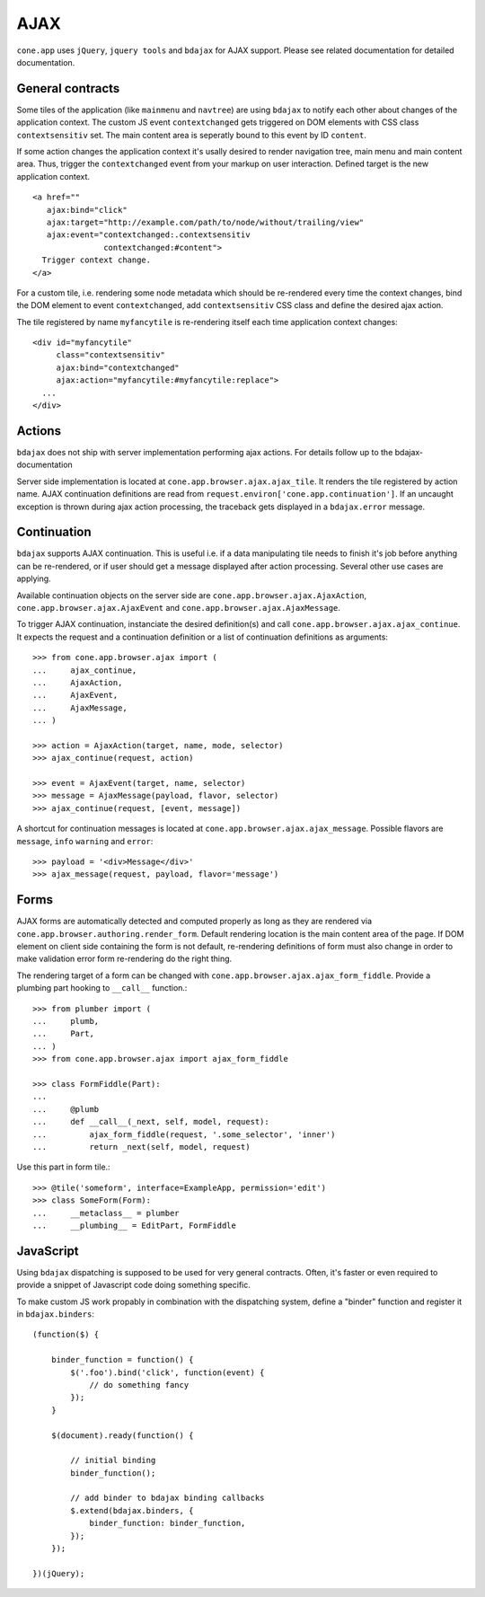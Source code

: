 ====
AJAX
====

``cone.app`` uses ``jQuery``, ``jquery tools`` and ``bdajax`` for AJAX support.
Please see related documentation for detailed documentation.


General contracts
-----------------

Some tiles of the application (like ``mainmenu`` and ``navtree``)
are using ``bdajax`` to notify each other about changes of the application
context. The custom JS event ``contextchanged`` gets triggered on DOM elements
with CSS class ``contextsensitiv`` set. The main content area is seperatly
bound to this event by ID ``content``.

If some action changes the application context it's usally desired to render 
navigation tree, main menu and main content area. Thus, trigger the 
``contextchanged`` event from your markup on user interaction. Defined 
target is the new application context.

::

    <a href=""
       ajax:bind="click"
       ajax:target="http://example.com/path/to/node/without/trailing/view"
       ajax:event="contextchanged:.contextsensitiv
                   contextchanged:#content">
      Trigger context change.
    </a>

For a custom tile, i.e. rendering some node metadata which should be
re-rendered every time the context changes, bind the DOM element to
event ``contextchanged``, add ``contextsensitiv`` CSS class and define the
desired ajax action.

The tile registered by name ``myfancytile`` is re-rendering itself each time 
application context changes::

    <div id="myfancytile"
         class="contextsensitiv"
         ajax:bind="contextchanged"
         ajax:action="myfancytile:#myfancytile:replace">
      ...
    </div>


Actions
-------

``bdajax``  does not ship with server implementation performing ajax actions. 
For details follow up to the bdajax-documentation  

Server side implementation is located at
``cone.app.browser.ajax.ajax_tile``. It renders the tile registered by action
name. AJAX continuation definitions are read from
``request.environ['cone.app.continuation']``. If an uncaught exception is
thrown during ajax action processing, the traceback gets displayed in a
``bdajax.error`` message.


Continuation
------------

``bdajax`` supports AJAX continuation. This is useful i.e. if a data
manipulating tile needs to finish it's job before anything can be re-rendered,
or if user should get a message displayed after action processing. Several
other use cases are applying.

Available continuation objects on the server side are
``cone.app.browser.ajax.AjaxAction``, ``cone.app.browser.ajax.AjaxEvent`` and
``cone.app.browser.ajax.AjaxMessage``.

To trigger AJAX continuation, instanciate the desired definition(s) and call
``cone.app.browser.ajax.ajax_continue``. It expects the request and a
continuation definition or a list of continuation definitions as arguments::

    >>> from cone.app.browser.ajax import (
    ...     ajax_continue,
    ...     AjaxAction,
    ...     AjaxEvent,
    ...     AjaxMessage,
    ... )
    
    >>> action = AjaxAction(target, name, mode, selector)
    >>> ajax_continue(request, action)
    
    >>> event = AjaxEvent(target, name, selector)
    >>> message = AjaxMessage(payload, flavor, selector)
    >>> ajax_continue(request, [event, message])

A shortcut for continuation messages is located at
``cone.app.browser.ajax.ajax_message``. Possible flavors are ``message``,
``info`` ``warning`` and ``error``::

    >>> payload = '<div>Message</div>'
    >>> ajax_message(request, payload, flavor='message')


Forms
-----

AJAX forms are automatically detected and computed properly as long as they
are rendered via ``cone.app.browser.authoring.render_form``. Default rendering 
location is the main content area of the page. If DOM element on client side 
containing the form is not default, re-rendering definitions of form must 
also change in order to make validation error form re-rendering do the right 
thing.

The rendering target of a form can be changed with
``cone.app.browser.ajax.ajax_form_fiddle``. Provide a plumbing part hooking to
``__call__`` function.::

    >>> from plumber import (
    ...     plumb,
    ...     Part,
    ... )
    >>> from cone.app.browser.ajax import ajax_form_fiddle
    
    >>> class FormFiddle(Part):
    ...     
    ...     @plumb
    ...     def __call__(_next, self, model, request):
    ...         ajax_form_fiddle(request, '.some_selector', 'inner')
    ...         return _next(self, model, request)

Use this part in form tile.::

    >>> @tile('someform', interface=ExampleApp, permission='edit')
    >>> class SomeForm(Form):
    ...     __metaclass__ = plumber
    ...     __plumbing__ = EditPart, FormFiddle


JavaScript
----------

Using ``bdajax`` dispatching is supposed to be used for very general contracts.
Often, it's faster or even required to provide a snippet of Javascript code
doing something specific.

To make custom JS work propably in combination with the dispatching system,
define a "binder" function and register it in ``bdajax.binders``::

    (function($) {
    
        binder_function = function() {
            $('.foo').bind('click', function(event) {
                // do something fancy
            });
        }
        
        $(document).ready(function() {
            
            // initial binding
            binder_function();
            
            // add binder to bdajax binding callbacks
            $.extend(bdajax.binders, {
                binder_function: binder_function,
            });
        });
    
    })(jQuery);

